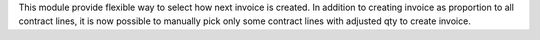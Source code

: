This module provide flexible way to select how next invoice is created.
In addition to creating invoice as proportion to all contract lines, it is now
possible to manually pick only some contract lines with adjusted qty to create invoice.
